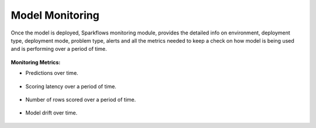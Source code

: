 Model Monitoring
================

Once the model is deployed, Sparkflows monitoring module, provides the detailed info on environment, deployment type, deployment mode, problem type, alerts and all the metrics needed to keep a check on how model is being used and is performing over a period of time. 

.. figure:: ../_assets/mlops/11_Monitoring_Page.png
   :alt: Continuous ML
   :width: 70%

**Monitoring Metrics:**

- Predictions over time. 

  .. figure:: ../_assets/mlops/average-prediction.png
     :alt: Continuous ML
     :width: 70%
- Scoring latency over a period of time.

  .. figure:: ../_assets/mlops/latency-over-time.png
     :alt: Continuous ML
     :width: 70%
- Number of rows scored over a period of time.

  .. figure:: ../_assets/mlops/prediction-row-count.png
     :alt: Continuous ML
     :width: 70%

- Model drift over time.

  .. figure:: ../_assets/mlops/drift-over-time.png
     :alt: Continuous ML
     :width: 70%



